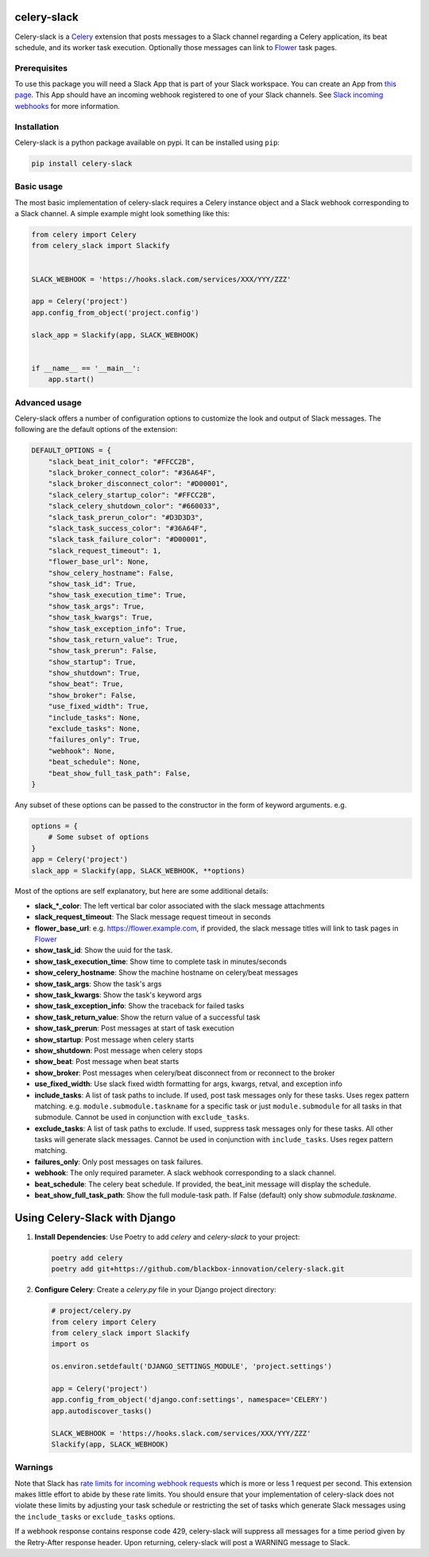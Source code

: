 celery-slack
============

|travis| |rtd| |codecov| |pypi| |pyversions|


.. |travis| image:: https://img.shields.io/travis/crflynn/celery-slack.svg
    :target: https://travis-ci.org/crflynn/celery-slack

.. |rtd| image:: https://img.shields.io/readthedocs/celery-slack.svg
    :target: http://celery-slack.readthedocs.io/en/latest/

.. |codecov| image:: https://codecov.io/gh/crflynn/celery-slack/branch/master/graphs/badge.svg
    :target: https://codecov.io/gh/crflynn/celery-slack

.. |pypi| image:: https://img.shields.io/pypi/v/celery-slack.svg
    :target: https://pypi.python.org/pypi/celery-slack

.. |pyversions| image:: https://img.shields.io/pypi/pyversions/celery-slack.svg
    :target: https://pypi.python.org/pypi/celery-slack


Celery-slack is a `Celery <http://docs.celeryproject.org/en/latest/index.html>`_
extension that posts messages to a Slack channel
regarding a Celery application, its beat schedule, and its worker task
execution. Optionally those messages can link to
`Flower <http://flower.readthedocs.io/en/latest/>`_ task pages.

.. image:: https://i.imgur.com/fDkivP8.png

Prerequisites
-------------

To use this package you will need a Slack App that is part of your
Slack workspace. You can create an App from
`this page <https://api.slack.com/apps>`_. This App should have an incoming
webhook registered to one of your Slack channels. See
`Slack incoming webhooks <https://api.slack.com/incoming-webhooks>`_ for more
information.

Installation
------------

Celery-slack is a python package available on pypi.
It can be installed using ``pip``:

.. code-block:: python

    pip install celery-slack

Basic usage
-----------

The most basic implementation of celery-slack requires a Celery instance object
and a Slack webhook corresponding to a Slack channel. A simple example might
look something like this:

.. code-block:: python

    from celery import Celery
    from celery_slack import Slackify


    SLACK_WEBHOOK = 'https://hooks.slack.com/services/XXX/YYY/ZZZ'

    app = Celery('project')
    app.config_from_object('project.config')

    slack_app = Slackify(app, SLACK_WEBHOOK)


    if __name__ == '__main__':
        app.start()


Advanced usage
--------------

Celery-slack offers a number of configuration options to customize the look
and output of Slack messages. The following are the default options of the
extension:

.. code-block:: javascript

    DEFAULT_OPTIONS = {
        "slack_beat_init_color": "#FFCC2B",
        "slack_broker_connect_color": "#36A64F",
        "slack_broker_disconnect_color": "#D00001",
        "slack_celery_startup_color": "#FFCC2B",
        "slack_celery_shutdown_color": "#660033",
        "slack_task_prerun_color": "#D3D3D3",
        "slack_task_success_color": "#36A64F",
        "slack_task_failure_color": "#D00001",
        "slack_request_timeout": 1,
        "flower_base_url": None,
        "show_celery_hostname": False,
        "show_task_id": True,
        "show_task_execution_time": True,
        "show_task_args": True,
        "show_task_kwargs": True,
        "show_task_exception_info": True,
        "show_task_return_value": True,
        "show_task_prerun": False,
        "show_startup": True,
        "show_shutdown": True,
        "show_beat": True,
        "show_broker": False,
        "use_fixed_width": True,
        "include_tasks": None,
        "exclude_tasks": None,
        "failures_only": True,
        "webhook": None,
        "beat_schedule": None,
        "beat_show_full_task_path": False,
    }


Any subset of these options can be passed to the constructor in the form
of keyword arguments. e.g.

.. code-block:: python

    options = {
        # Some subset of options
    }
    app = Celery('project')
    slack_app = Slackify(app, SLACK_WEBHOOK, **options)


Most of the options are self explanatory, but here are some additional details:

* **slack_\*_color**: The left vertical bar color associated with the slack message attachments
* **slack_request_timeout**: The Slack message request timeout in seconds
* **flower_base_url**: e.g. https://flower.example.com, if provided, the slack message titles will link to task pages in `Flower <http://flower.readthedocs.io/en/latest/>`_
* **show_task_id**: Show the uuid for the task.
* **show_task_execution_time**: Show time to complete task in minutes/seconds
* **show_celery_hostname**: Show the machine hostname on celery/beat messages
* **show_task_args**: Show the task's args
* **show_task_kwargs**: Show the task's keyword args
* **show_task_exception_info**: Show the traceback for failed tasks
* **show_task_return_value**: Show the return value of a successful task
* **show_task_prerun**: Post messages at start of task execution
* **show_startup**: Post message when celery starts
* **show_shutdown**: Post message when celery stops
* **show_beat**: Post message when beat starts
* **show_broker**: Post messages when celery/beat disconnect from or reconnect to the broker
* **use_fixed_width**: Use slack fixed width formatting for args, kwargs, retval, and exception info
* **include_tasks**: A list of task paths to include. If used, post task messages only for these tasks. Uses regex pattern matching. e.g. ``module.submodule.taskname`` for a specific task or just ``module.submodule`` for all tasks in that submodule. Cannot be used in conjunction with ``exclude_tasks``.
* **exclude_tasks**: A list of task paths to exclude. If used, suppress task messages only for these tasks. All other tasks will generate slack messages. Cannot be used in conjunction with ``include_tasks``. Uses regex pattern matching.
* **failures_only**: Only post messages on task failures.
* **webhook**: The only required parameter. A slack webhook corresponding to a slack channel.
* **beat_schedule**: The celery beat schedule. If provided, the beat_init message will display the schedule.
* **beat_show_full_task_path**: Show the full module-task path. If False (default) only show `submodule.taskname`.


Using Celery-Slack with Django
==============================

1. **Install Dependencies**:
   Use Poetry to add `celery` and `celery-slack` to your project:

   .. code-block:: bash

       poetry add celery
       poetry add git+https://github.com/blackbox-innovation/celery-slack.git

2. **Configure Celery**:
   Create a `celery.py` file in your Django project directory:

   .. code-block:: python

       # project/celery.py
       from celery import Celery
       from celery_slack import Slackify
       import os

       os.environ.setdefault('DJANGO_SETTINGS_MODULE', 'project.settings')

       app = Celery('project')
       app.config_from_object('django.conf:settings', namespace='CELERY')
       app.autodiscover_tasks()

       SLACK_WEBHOOK = 'https://hooks.slack.com/services/XXX/YYY/ZZZ'
       Slackify(app, SLACK_WEBHOOK)

Warnings
--------

Note that Slack has `rate limits for incoming webhook requests <https://api.slack.com/docs/rate-limits>`_
which is more or less 1 request per second.
This extension makes little effort to abide by these rate limits. You should
ensure that your implementation of celery-slack does not violate these limits
by adjusting your task schedule or restricting the set of tasks which generate
Slack messages using the ``include_tasks`` or ``exclude_tasks`` options.

If a webhook response contains response code 429, celery-slack will suppress
all messages for a time period given by the Retry-After response header. Upon
returning, celery-slack will post a WARNING message to Slack.
